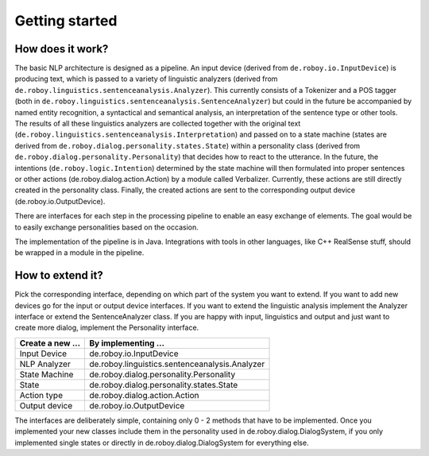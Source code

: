 Getting started
===============

How does it work?
-----------------

The basic NLP architecture is designed as a pipeline. An input device
(derived from ``de.roboy.io.InputDevice``) is producing text, which is
passed to a variety of linguistic analyzers (derived from
``de.roboy.linguistics.sentenceanalysis.Analyzer``). This currently consists
of a Tokenizer and a POS tagger (both in
``de.roboy.linguistics.sentenceanalysis.SentenceAnalyzer``) but could in the
future be accompanied by named entity recognition, a syntactical and
semantical analysis, an interpretation of the sentence type or other
tools. The results of all these linguistics analyzers are collected
together with the original text
(``de.roboy.linguistics.sentenceanalysis.Interpretation``) and passed on to
a state machine (states are derived from
``de.roboy.dialog.personality.states.State``) within a personality class
(derived from ``de.roboy.dialog.personality.Personality``) that decides how
to react to the utterance. In the future, the intentions
(``de.roboy.logic.Intention``) determined by the state machine will then
formulated into proper sentences or other actions
(de.roboy.dialog.action.Action) by a module called Verbalizer.
Currently, these actions are still directly created in the personality
class. Finally, the created actions are sent to the corresponding output
device (de.roboy.io.OutputDevice).

There are interfaces for each step in the processing pipeline to enable
an easy exchange of elements. The goal would be to easily exchange
personalities based on the occasion.

The implementation of the pipeline is in Java. Integrations with tools
in other languages, like C++ RealSense stuff, should be wrapped in a
module in the pipeline.

How to extend it?
-----------------

Pick the corresponding interface, depending on which part of the system
you want to extend. If you want to add new devices go for the input or
output device interfaces. If you want to extend the linguistic analysis
implement the Analyzer interface or extend the SentenceAnalyzer class.
If you are happy with input, linguistics and output and just want to
create more dialog, implement the Personality interface.

+--------------------+--------------------------------------------------+
| Create a new ...   | By implementing ...                              |
+====================+==================================================+
| Input Device       | de.roboy.io.InputDevice                          |
+--------------------+--------------------------------------------------+
| NLP Analyzer       | de.roboy.linguistics.sentenceanalysis.Analyzer   |
+--------------------+--------------------------------------------------+
| State Machine      | de.roboy.dialog.personality.Personality          |
+--------------------+--------------------------------------------------+
| State              | de.roboy.dialog.personality.states.State         |
+--------------------+--------------------------------------------------+
| Action type        | de.roboy.dialog.action.Action                    |
+--------------------+--------------------------------------------------+
| Output device      | de.roboy.io.OutputDevice                         |
+--------------------+--------------------------------------------------+

The interfaces are deliberately simple, containing only 0 - 2 methods
that have to be implemented. Once you implemented your new classes
include them in the personality used in de.roboy.dialog.DialogSystem, if
you only implemented single states or directly in
de.roboy.dialog.DialogSystem for everything else.
